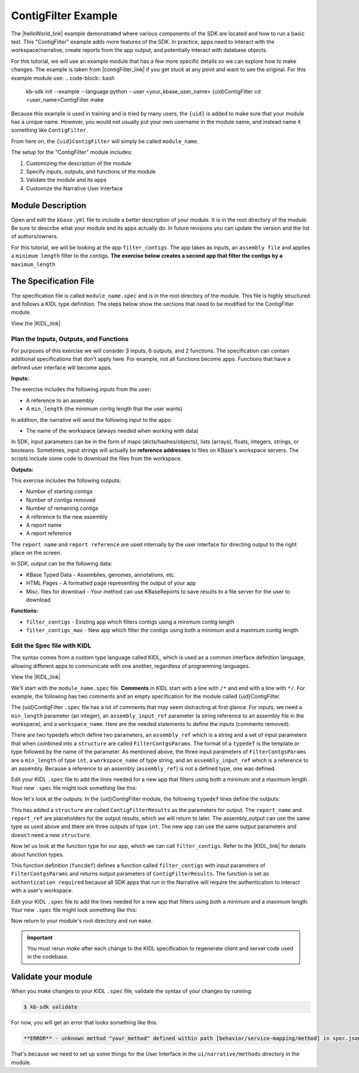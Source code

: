 ContigFilter Example
========================

The |helloWorld_link| example demonstrated where various components of the SDK are located and how to run a basic test.
This "ContigFilter" example adds more features of the SDK. In practice, apps need to interact with the workspace/narrative, create reports from the app output, and potentially interact with database objects.

For this tutorial, we will use an example module that has a few more specific details so we can explore how to make
changes. The example is taken from |contigFilter_link|  if you get stuck at any point and want to see the original.  For this example module use:
.. code-block:: bash

    kb-sdk init --example --language python --user <your_kbase_user_name> {uid}ContigFilter
    cd <user_name>ContigFilter
    make

Because this example is
used in training and is tried by many users, the ``{uid}`` is added to make sure that your module has a unique 
name. However, you would not usually put your own username in the module name, and instead name it something 
like ``ContigFilter``.

From here on, the ``{uid}ContigFilter`` will simply be called ``module_name``.

The setup for the "ContigFilter" module includes:

#. Customizing the description of the module
#. Specify inputs, outputs, and functions of the module
#. Validate the module and its apps
#. Customize the Narrative User Interface

Module Description
-------------------------------------------

Open and edit the ``kbase.yml`` file to include a better description of your module. It is in the root directory of the module. Be sure to describe what your module and its apps actually do. In future revisions you can update the version and the list of authors/owners.

For this tutorial, we will be looking at the app ``filter_contigs``. The app takes as inputs, an ``assembly file`` and applies 
a ``minimum length`` filter to the contigs. **The exercise below creates a second app that filter the contigs 
by a** ``maximum_length``

The Specification File
-------------------------------------------

The specification file is called ``module_name.spec`` and is in the root directory of the module. 
This file is highly structured and follows a KIDL type definition. The steps below show the sections that need
to be modified for the ContigFilter module. 

View the |KIDL_link| 


Plan the Inputs, Outputs, and Functions
```````````````````````````````````````````

For purposes of this exercise we will consider 3 inputs, 6 outputs, and 2 functions. The specification can contain
additional specifications that don't apply here. For example, not all functions become apps. Functions that have
a defined user interface will become apps.

**Inputs:**

The exercise includes the following inputs from the user:

* A reference to an assembly
* A ``min_length``  (the minimum contig length that the user wants)

In addition, the narrative will send the following input to the apps:

* The name of the workspace (always needed when working with data)

In SDK, input parameters can be in the form of maps (dicts/hashes/objects), lists (arrays), floats, integers, 
strings, or booleans.  Sometimes, input strings will actually be **reference addresses** to files on 
KBase's workspace servers. The scripts include some code to download the files from the workspace.

**Outputs:**

This exercise includes the following outputs:

* Number of starting contigs
* Number of contigs removed
* Number of remaining contigs
* A reference to the new assembly 
* A report name 
* A report reference

The ``report name`` and ``report reference`` are used internally by the user interface for directing output
to the right place on the screen.

In SDK, output can be the following data:

* KBase Typed Data - Assemblies, genomes, annotations, etc.
* HTML Pages - A formatted page representing the output of your app
* Misc. files for download - Your method can use KBaseReports to save results to a file server for the user to download

**Functions:**

* ``filter_contigs`` - Existing app which filters contigs using a minimum contig length
* ``filter_contigs_max`` - New app which filter the contigs using both a minimum and a maximum contig length

Edit the Spec file with KIDL 
`````````````````````````````

The syntax comes from a custom type language called KIDL, which is used as a common interface definition language, allowing different apps to communicate with one another, regardless of programming languages.

View the |KIDL_link| 

We'll start with the ``module_name.spec`` file. **Comments** in KIDL start with a line with ``/*`` and end with a 
line with ``*/``. 
For example, the following has two comments and an empty specification for the module called {uid}ContigFilter.

.. ::

    /*
		A KBase module: {uid}ContigFilter
    */
    module {uid}ContigFilter {
        /*
            Insert your typespec information here.
        */
    };

The {uid}ContigFilter ``.spec`` file has a lot of comments that may seem distracting at first glance.  For inputs, we need 
a ``min_length`` parameter (an integer), an ``assembly_input_ref`` parameter (a string reference to an assembly 
file in the workspace), and a ``workspace_name``.  Here are the needed statements to define the inputs
(comments removed):

.. ::

     module {uid}ContigFilter {
        typedef string assembly_ref;

        typedef structure {
            assembly_ref assembly_input_ref;
            string workspace_name;
            int min_length;
        } FilterContigsParams;
    };

There are two typedefs which define two parameters, an ``assembly_ref`` which is a string and 
a set of input parameters that when combined into a ``structure`` are called ``FilterContgsParams``. 
The format of a ``typedef`` is the template or type followed by the name of the parameter.
As mentioned above, the three input parameters of ``FilterContgsParams`` are a 
``min_length`` of type ``int``, a ``workspace_name`` of type string, and an ``assembly_input_ref`` which is 
a reference to an assembly. Because a reference to an assembly (``assembly_ref``) is not a defined type, 
one was defined. 

Edit your KIDL ``.spec`` file to add the lines needed for a new app that filters using both a minimum and a
maximum length. Your new ``.spec`` file might look something like this:

.. ::

     module {uid}ContigFilter {
        typedef string assembly_ref;

        typedef structure {
            assembly_ref assembly_input_ref;
            string workspace_name;
            int min_length;
        } FilterContigsParams;

        typedef structure {
            assembly_ref assembly_input_ref;
            string workspace_name;
            int min_length;
            int max_length;
        } FilterContigsMaxParams;
    };

Now let's look at the outputs. In the {uid}ContigFilter module, the following ``typedef`` lines define the outputs:

.. ::

    typedef structure {
        string report_name;
        string report_ref;
        assembly_ref assembly_output;
        int n_initial_contigs;
        int n_contigs_removed;
        int n_contigs_remaining;
    } ContigFilterResults;

This has added a ``structure`` are called ``ContigFilterResults`` as the parameters for output. 
The ``report_name`` and ``report_ref`` are placeholders for the output results, which we will return to later. 
The assembly_output can use the same type as used above and there are three outputs of type ``int``. 
The new app can use the same output parameters and doesn't need a new ``structure``.

Now let us look at the function type for our app, which we can call ``filter_contigs``. 
Refer to the |KIDL_link| for details about function types.

.. ::

    funcdef filter_contigs(FilterContigParams params)
        returns (FilterContigsResults) authentication required;

This function definition (``funcdef``) defines a function called ``filter_contigs`` with input parameters of
``FilterContgsParams`` and returns output parameters of ``ContigFilterResults``.
The function is set as ``authentication required`` because all SDK apps that run in the 
Narrative will require the authentication to interact with a user's workspace.

Edit your KIDL ``.spec`` file to add the lines needed for a new app that filters using both a minimum and a
maximum length. Your new ``.spec`` file might look something like this:

.. : {uid}ContigFilter {
        typedef string assembly_ref;

        typedef structure {
            assembly_ref assembly_input_ref;
            string workspace_name;
            int min_length;
        } FilterContigsParams;

        typedef structure {
            assembly_ref assembly_input_ref;
            string workspace_name;
            int min_length;
            int max_length;
        } FilterContigsMaxParams;

    typedef structure {
        string report_name;
        string report_ref;
        assembly_ref assembly_output;
        int n_initial_contigs;
        int n_contigs_removed;
        int n_contigs_remaining;
    } FilterContigsResults;

    funcdef filter_contigs(FilterContigsParams params)
        returns (FilterContigsResults output) authentication required;

    funcdef filter_contigs_max(FilterContigsMaxParams params)
        returns (FilterContigsResults output) authentication required;

    };


Now return to your module's root directory and run ``make``. 

.. important::

    You must rerun *make* after each change to the KIDL specification to regenerate client and server code used in the codebase. 


Validate your module
---------------------

When you make changes to your KIDL ``.spec`` file, validate the syntax of your changes by running:

.. code-block:: bash

    $ kb-sdk validate


For now, you will get an error that looks something like this:

.. code:: bash

    **ERROR** - unknown method "your_method" defined within path [behavior/service-mapping/method] in spec.json

That's because we need to set up some things for the User Interface in the ``ui/narrative/methods`` directory 
in the module.

.. External links

.. |helloWorld_link| raw:: html

   <a href="helloworld.html" target="_blank">Hello World</a>

.. |contigFilter_link| raw:: html

   <a href="https://github.com/msneddon/ContigFilter" target="_blank">https://github.com/msneddon/ContigFilter</a>

.. |KIDL_link| raw:: html

   <a href="../references/KIDL_spec.html" target="_blank">KIDL tutorial and reference </a>


